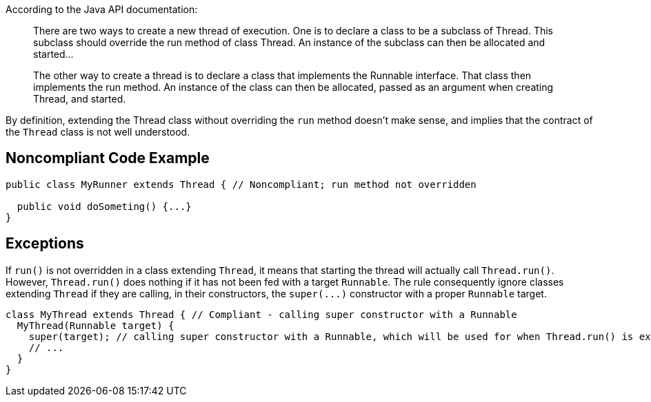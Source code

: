 According to the Java API documentation:

____
There are two ways to create a new thread of execution. One is to declare a class to be a subclass of Thread. This subclass should override the run method of class Thread. An instance of the subclass can then be allocated and started...

The other way to create a thread is to declare a class that implements the Runnable interface. That class then implements the run method. An instance of the class can then be allocated, passed as an argument when creating Thread, and started.

____

By definition, extending the Thread class without overriding the ``++run++`` method doesn't make sense, and implies that the contract of the ``++Thread++`` class is not well understood.

== Noncompliant Code Example

----
public class MyRunner extends Thread { // Noncompliant; run method not overridden

  public void doSometing() {...}
}  
----

== Exceptions

If ``++run()++`` is not overridden in a class extending ``++Thread++``, it means that starting the thread will actually call ``++Thread.run()++``. However, ``++Thread.run()++`` does nothing if it has not been fed with a target ``++Runnable++``. The rule consequently ignore classes extending ``++Thread++`` if they are calling, in their constructors, the ``++super(...)++`` constructor with a proper ``++Runnable++`` target.


----
class MyThread extends Thread { // Compliant - calling super constructor with a Runnable
  MyThread(Runnable target) {
    super(target); // calling super constructor with a Runnable, which will be used for when Thread.run() is executed
    // ...
  }
}
----
